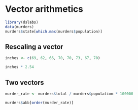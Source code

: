 * Vector arithmetics

#+begin_src jupyter-R :session R :async yes
library(dslabs)
data(murders)
murders$state[which.max(murders$population)]
#+end_src

#+RESULTS:
#+begin_export markdown
'California'
#+end_export

** Rescaling a vector

#+begin_src jupyter-R :session R :async yes
inches <- c(69, 62, 66, 70, 70, 73, 67, 70)
#+end_src

#+RESULTS:

#+begin_src jupyter-R :session R :async yes
inches * 2.54
#+end_src

#+RESULTS:
#+begin_export markdown
1. 175.26
2. 157.48
3. 167.64
4. 177.8
5. 177.8
6. 185.42
7. 170.18
8. 177.8
#+end_export

** Two vectors

#+begin_src jupyter-R :session R :async yes
murder_rate <- murders$total / murders$population * 100000
#+end_src

#+RESULTS:

#+begin_src jupyter-R :session R :async yes
murders$abb[order(murder_rate)]
#+end_src

#+RESULTS:
#+begin_export markdown
1. 'VT'
2. 'NH'
3. 'HI'
4. 'ND'
5. 'IA'
6. 'ID'
7. 'UT'
8. 'ME'
9. 'WY'
10. 'OR'
11. 'SD'
12. 'MN'
13. 'MT'
14. 'CO'
15. 'WA'
16. 'WV'
17. 'RI'
18. 'WI'
19. 'NE'
20. 'MA'
21. 'IN'
22. 'KS'
23. 'NY'
24. 'KY'
25. 'AK'
26. 'OH'
27. 'CT'
28. 'NJ'
29. 'AL'
30. 'IL'
31. 'OK'
32. 'NC'
33. 'NV'
34. 'VA'
35. 'AR'
36. 'TX'
37. 'NM'
38. 'CA'
39. 'FL'
40. 'TN'
41. 'PA'
42. 'AZ'
43. 'GA'
44. 'MS'
45. 'MI'
46. 'DE'
47. 'SC'
48. 'MD'
49. 'MO'
50. 'LA'
51. 'DC'
#+end_export
